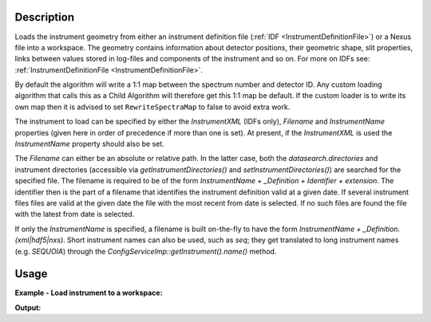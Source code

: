 .. algorithm::

.. summary::

.. relatedalgorithms::

.. properties::

Description
-----------

Loads the instrument geometry from either an instrument definition file
(:ref:`IDF <InstrumentDefinitionFile>`) or a Nexus file into a workspace. The
geometry contains information about detector positions, their geometric shape,
slit properties, links between values stored in log-files and components of the
instrument and so on. For more on IDFs see:
:ref:`InstrumentDefinitionFile <InstrumentDefinitionFile>`.

By default the algorithm will write a 1:1 map between the spectrum
number and detector ID. Any custom loading algorithm that calls this as
a Child Algorithm will therefore get this 1:1 map be default. If the
custom loader is to write its own map then it is advised to set
``RewriteSpectraMap`` to false to avoid extra work.

The instrument to load can be specified by either the `InstrumentXML` (IDFs
only), `Filename` and `InstrumentName` properties (given here in order of
precedence if more than one is set). At present, if the `InstrumentXML` is
used the `InstrumentName` property should also be set.

The `Filename` can either be an absolute or relative path. In the latter case,
both the `datasearch.directories` and instrument directories (accessible via
`getInstrumentDirectories()` and `setInstrumentDirectories()`) are searched for
the specified file. The filename is required to be of the form
`InstrumentName + _Definition + Identifier + extension`.
The identifier then is the part of a filename that identifies the instrument
definition valid at a given date. If several instrument files files are valid at
the given date the file with the most recent from date is selected. If no such
files are found the file with the latest from date is selected.

If only the `InstrumentName` is specified, a filename is built on-the-fly to
have the form `InstrumentName + _Definition.(xml|hdf5|nxs)`. Short instrument
names can also be used, such as `seq`; they get translated to long instrument
names (e.g. `SEQUOIA`) through the `ConfigServiceImp::getInstrument().name()`
method.

Usage
-----

**Example - Load instrument to a workspace:**

.. testcode:: exLoadInstrument

   # create sample workspace
   ws1 = CreateSampleWorkspace();
   inst1 = ws1.getInstrument();
   print("Default workspace has instrument: {0} with {1}    parameters".format(inst1.getName(),len(inst1.getParameterNames())))

   # load MARI from instrument name
   print("===========================")
   mon1 = LoadInstrument(ws1, InstrumentName="MARI", RewriteSpectraMap=True)
   inst1 = ws1.getInstrument()
   di1 = ws1.detectorInfo()
   ci1 = ws1.componentInfo()
   print("Modified workspace {0} has instrument: {1}".format(ws1.getName(), inst1.getName()))
   print("Instrument {0} has {1} components, including {2} monitors and {3} detectors".format(inst1.getName(), ci1.size(), len(mon1), di1.size()))

   # load LOKI from file name
   print("===========================")
   ws2 = CreateSampleWorkspace();
   mon2 = LoadInstrument(ws2, FileName="LOKI_Definition.hdf5", RewriteSpectraMap=True)
   inst2 = ws2.getInstrument()
   di2 = ws2.detectorInfo()
   ci2 = ws2.componentInfo()
   print("Workspace {0} has instrument: {1}".format(ws2.getName(), inst2.getName()))
   print("Instrument {0} has {1} components, including {2} monitors and {3} detectors".format(inst2.getName(), ci2.size(), len(mon2), di2.size()))

**Output:**

.. testoutput:: exLoadInstrument

   Default workspace has instrument: basic_rect with 0 parameters
   ===========================
   Modified workspace ws1 has instrument: MARI
   Instrument MARI has 963 components, including 3 monitors and 921 detectors
   ===========================
   Workspace ws2 has instrument: LOKI
   Instrument LOKI has 8011 components, including 0 monitors and 8000 detectors



.. categories::

.. sourcelink::
